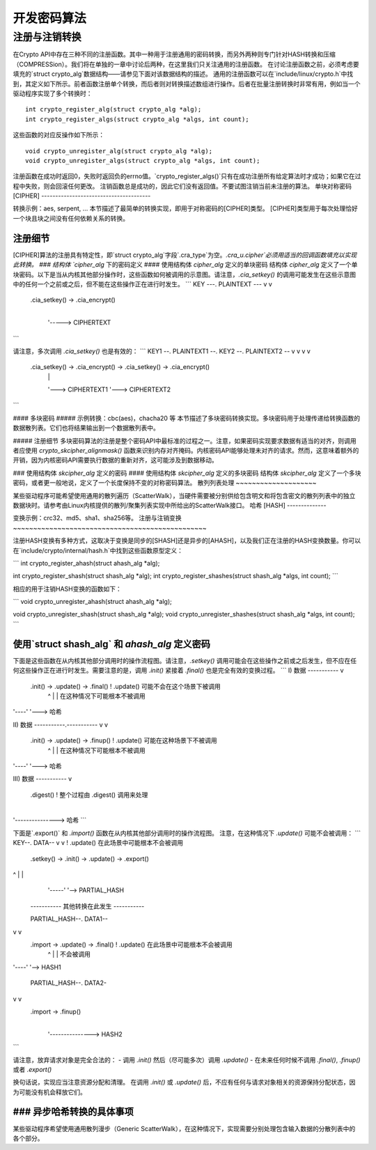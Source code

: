 开发密码算法
============================

注册与注销转换
--------------------------------------------

在Crypto API中存在三种不同的注册函数。其中一种用于注册通用的密码转换，而另外两种则专门针对HASH转换和压缩（COMPRESSion）。我们将在单独的一章中讨论后两种，在这里我们只关注通用的注册函数。
在讨论注册函数之前，必须考虑要填充的`struct crypto_alg`数据结构——请参见下面对该数据结构的描述。
通用的注册函数可以在`include/linux/crypto.h`中找到，其定义如下所示。前者函数注册单个转换，而后者则对转换描述数组进行操作。后者在批量注册转换时非常有用，例如当一个驱动程序实现了多个转换时：
::

       int crypto_register_alg(struct crypto_alg *alg);
       int crypto_register_algs(struct crypto_alg *algs, int count);

这些函数的对应反操作如下所示：
::

       void crypto_unregister_alg(struct crypto_alg *alg);
       void crypto_unregister_algs(struct crypto_alg *algs, int count);

注册函数在成功时返回0，失败时返回负的errno值。`crypto_register_algs()`只有在成功注册所有给定算法时才成功；如果它在过程中失败，则会回滚任何更改。
注销函数总是成功的，因此它们没有返回值。不要试图注销当前未注册的算法。
单块对称密码[CIPHER]
---------------------------------------

转换示例：aes, serpent, ...
本节描述了最简单的转换实现，即用于对称密码的[CIPHER]类型。
[CIPHER]类型用于每次处理恰好一个块且块之间没有任何依赖关系的转换。

注册细节
~~~~~~~~~~~~~~~~~~~~~~

[CIPHER]算法的注册具有特定性，即`struct crypto_alg`字段`.cra_type`为空。`.cra_u.cipher`必须用适当的回调函数填充以实现此转换。
### 结构体 `cipher_alg` 下的密码定义
#### 使用结构体 `cipher_alg` 定义的单块密码
结构体 `cipher_alg` 定义了一个单块密码。以下是当从内核其他部分操作时，这些函数如何被调用的示意图。请注意，`.cia_setkey()` 的调用可能发生在这些示意图中的任何一个之前或之后，但不能在这些操作正在进行时发生。
```
KEY ---.    PLAINTEXT ---
v                 v
              .cia_setkey() -> .cia_encrypt()
                                      |
                                      '-----> CIPHERTEXT
```

请注意，多次调用 `.cia_setkey()` 也是有效的：
```
KEY1 --.    PLAINTEXT1 --.         KEY2 --.    PLAINTEXT2 --
v                 v                v                 v
       .cia_setkey() -> .cia_encrypt() -> .cia_setkey() -> .cia_encrypt()
                               |                                  |
                               '---> CIPHERTEXT1                  '---> CIPHERTEXT2
```

#### 多块密码
##### 示例转换：cbc(aes)，chacha20 等
本节描述了多块密码转换实现。多块密码用于处理传递给转换函数的数据散列表。它们也将结果输出到一个数据散列表中。

##### 注册细节
多块密码算法的注册是整个密码API中最标准的过程之一。注意，如果密码实现要求数据有适当的对齐，则调用者应使用 `crypto_skcipher_alignmask()` 函数来识别内存对齐掩码。内核密码API能够处理未对齐的请求。然而，这意味着额外的开销，因为内核密码API需要执行数据的重新对齐，这可能涉及到数据移动。

### 使用结构体 `skcipher_alg` 定义的密码
#### 使用结构体 `skcipher_alg` 定义的多块密码
结构体 `skcipher_alg` 定义了一个多块密码，或者更一般地说，定义了一个长度保持不变的对称密码算法。
散列列表处理
~~~~~~~~~~~~~~~~~~~~

某些驱动程序可能希望使用通用的散列遍历（ScatterWalk），当硬件需要被分别供给包含明文和将包含密文的散列列表中的独立数据块时。请参考由Linux内核提供的散列/聚集列表实现中所给出的ScatterWalk接口。
哈希 [HASH]
--------------

变换示例：crc32、md5、sha1、sha256等。
注册与注销变换
~~~~~~~~~~~~~~~~~~~~~~~~~~~~~~~~~~~~~~~~~~~~~~~~

注册HASH变换有多种方式，这取决于变换是同步的[SHASH]还是异步的[AHASH]，以及我们正在注册的HASH变换数量。你可以在`include/crypto/internal/hash.h`中找到这些函数原型定义：

```
int crypto_register_ahash(struct ahash_alg *alg);

int crypto_register_shash(struct shash_alg *alg);
int crypto_register_shashes(struct shash_alg *algs, int count);
```

相应的用于注销HASH变换的函数如下：

```
void crypto_unregister_ahash(struct ahash_alg *alg);

void crypto_unregister_shash(struct shash_alg *alg);
void crypto_unregister_shashes(struct shash_alg *algs, int count);
```

使用`struct shash_alg` 和 `ahash_alg` 定义密码
~~~~~~~~~~~~~~~~~~~~~~~~~~~~~~~~~~~~~~~~~~~~~~~~~~~~~~~

下面是这些函数在从内核其他部分调用时的操作流程图。请注意，`.setkey()` 调用可能会在这些操作之前或之后发生，但不应在任何这些操作正在进行时发生。需要注意的是，调用 `.init()` 紧接着 `.final()` 也是完全有效的变换过程。
```
I)   数据 -----------
v
             .init() -> .update() -> .final()      ! .update() 可能不会在这个场景下被调用
                         ^    |         |            在这种情况下可能根本不被调用
'----'         '---> 哈希

II)  数据 -----------.-----------
v           v
             .init() -> .update() -> .finup()      ! .update() 可能在这种场景下不被调用
                         ^    |         |            在这种情况下可能根本不被调用
'----'         '---> 哈希

III) 数据 -----------
v
                        .digest()                  ! 整个过程由 .digest() 调用来处理
                            |
'---------------> 哈希
```

下面是`.export()` 和 `.import()` 函数在从内核其他部分调用时的操作流程图。
注意，在这种情况下 `.update()` 可能不会被调用：
```
KEY--.                 DATA--
v                       v                  ! .update() 在此场景中可能根本不会被调用
        .setkey() -> .init() -> .update() -> .export()  
^     |         |
                                 '-----'         '--> PARTIAL_HASH

       ----------- 其他转换在此发生 -----------

       PARTIAL_HASH--.   DATA1--
v          v
                 .import -> .update() -> .final()     ! .update() 在此场景中可能根本不会被调用
                             ^    |         |           不会被调用
'----'         '--> HASH1

       PARTIAL_HASH--.   DATA2-
v         v
                 .import -> .finup()
                               |
                               '---------------> HASH2
```

请注意，放弃请求对象是完全合法的：
- 调用 `.init()` 然后（尽可能多次）调用 `.update()`
- 在未来任何时候不调用 `.final()`, `.finup()` 或者 `.export()`

换句话说，实现应当注意资源分配和清理。
在调用 `.init()` 或 `.update()` 后，不应有任何与请求对象相关的资源保持分配状态，因为可能没有机会释放它们。

### 异步哈希转换的具体事项
~~~~~~~~~~~~~~~~~~~~~~~~~~~~~~~~~~~~~~~~~~~~~

某些驱动程序希望使用通用散列漫步（Generic ScatterWalk），在这种情况下，实现需要分别处理包含输入数据的分散列表中的各个部分。
